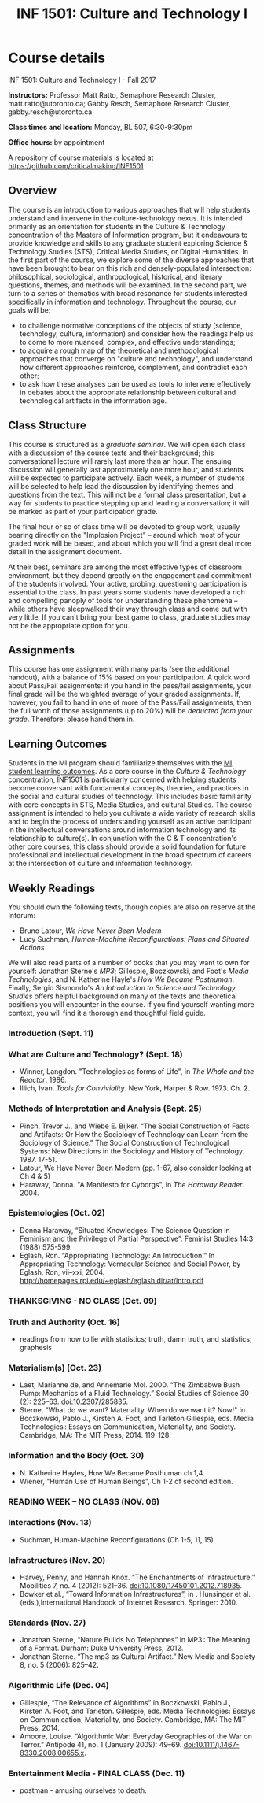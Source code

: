 #+TITLE: INF 1501: Culture and Technology I
#+NAME: Gabby Resch and Matt Ratto
#+STARTUP: showall

* Course details

INF 1501: Culture and Technology I - Fall 2017

*Instructors:* Professor Matt Ratto, Semaphore Research Cluster, matt.ratto@utoronto.ca; Gabby Resch, Semaphore Research Cluster, gabby.resch@utoronto.ca

*Class times and location:* Monday, BL 507, 6:30-9:30pm

*Office hours:* by appointment

A repository of course materials is located at https://github.com/criticalmaking/INF1501

** Overview
# update a bit and maybe trim
The course is an introduction to various approaches that will help students understand and intervene in the culture-technology nexus. It is intended primarily as an orientation for students in the Culture & Technology concentration of the Masters of Information program, but it endeavours to provide knowledge and skills to any graduate student exploring Science & Technology Studies (STS), Critical Media Studies, or Digital Humanities. In the first part of the course, we explore some of the diverse approaches that have been brought to bear on this rich and densely-populated intersection: philosophical, sociological, anthropological, historical, and literary questions, themes, and methods will be examined. In the second part, we turn to a series of thematics with broad resonance for students interested specifically in information and technology. Throughout the course, our goals will be:
- to challenge normative conceptions of the objects of study (science, technology, culture, information) and consider how the readings help us to come to more nuanced, complex, and effective understandings; 
- to acquire a rough map of the theoretical and methodological approaches that converge on "culture and technology", and understand how different approaches reinforce, complement, and contradict each other; 
- to ask how these analyses can be used as tools to intervene effectively in debates about the appropriate relationship between cultural and technological artifacts in the information age. 

** Class Structure
# getting rid of participation grade? or not???
This course is structured as a /graduate seminar/. We will open each class with a discussion of the course texts and their background; this conversational lecture will rarely last more than an hour. The ensuing discussion will generally last approximately one more hour, and students will be expected to participate actively. Each week, a number of students will be selected to help lead the discussion by identifying themes and questions from the text. This will not be a formal class presentation, but a way for students to practice stepping up and leading a conversation; it will be marked as part of your participation grade.

The final hour or so of class time will be devoted to group work, usually bearing directly on the "Implosion Project" – around which most of your graded work will be based, and about which you will find a great deal more detail in the assignment document. 

At their best, seminars are among the most effective types of classroom environment, but they depend greatly on the engagement and commitment of the students involved. Your active, probing, questioning participation is essential to the class. In past years some students have developed a rich and compelling panoply of tools for understanding these phenomena – while others have sleepwalked their way through class and come out with very little. If you can't bring your best game to class, graduate studies may not be the appropriate option for you. 

** Assignments
# participation or not?
This course has one assignment with many parts (see the additional handout), with a balance of 15% based on your participation.  A quick word about Pass/Fail assignments: if you hand in the pass/fail assignments, your final grade will be the weighted average of your graded assignments.  If, however, you fail to hand in one of more of the Pass/Fail assignments, then the full worth of those assignments (up to 20%) will be /deducted from your grade/.  Therefore: please hand them in.

** Learning Outcomes
# trim a bit
Students in the MI program should familiarize themselves with the [[https://ischool.utoronto.ca/areas-of-study/master-of-information/][MI student learning outcomes]]. As a core course in the /Culture & Technology/ concentration, INF1501 is particularly concerned with helping students become conversant with fundamental concepts, theories, and practices in the social and cultural studies of technology. This includes basic familiarity with core concepts in STS, Media Studies, and cultural Studies. The course assignment is intended to help you cultivate a wide variety of research skills and to begin the process of understanding yourself as an active participant in the intellectual conversations around information technology and its relationship to culture(s). In conjunction with the C & T concentration's other core courses, this class should provide a solid foundation for future professional and intellectual development in the broad spectrum of careers at the intersection of culture and information technology.

** Weekly Readings
You should own the following texts, though copies are also on reserve at the Inforum:  
- Bruno Latour, /We Have Never Been Modern/ 
- Lucy Suchman, /Human-Machine Reconfigurations: Plans and Situated Actions/

# update this list
We will also read parts of a number of books that you may want to own for yourself: Jonathan Sterne's /MP3/; Gillespie, Boczkowski, and Foot's /Media Technologies/; and N. Katherine Hayle's /How We Became Posthuman/. Finally, Sergio Sismondo's /An Introduction to Science and Technology Studies/ offers helpful background on many of the texts and theoretical positions you will encounter in the course. If you find yourself wanting more context, you will find it a thorough and thoughtful field guide.

# Each week, supplementary readings will be provided for the following week's class. These will mostly consist of topical new stories, blog entries, videos, etc. They will not be mandatory, but are intended to initiate and enliven discussion.    

*** Introduction (Sept. 11)
# Plan: rehearse the separate parts of the entire class. prompt students to choose an object that they can bring in/discuss for the next class. 
*** What are Culture and Technology? (Sept. 18)
# Theme: Different ways of thinking about culture and technology. Determinism. 
# Discussion Issue: Silicon Valley vs the World
# Questions: What is Culture? What is Technology? What is Nature? What is Society? Who determines these definitions?
# Activity: Settle on an object
# Notes: emphasize that this week carries into the next
- Winner, Langdon. "Technologies as forms of Life", in /The Whale and the Reactor/. 1986.
- Illich, Ivan. /Tools for Conviviality/. New York, Harper & Row. 1973. Ch. 2.
# add one more current piece
# scrap Geertz, Clifford. “Thick Description”, in The Interpretation of Cultures. New York: Basic books, 1973. 3-30.
*** Methods of Interpretation and Analysis (Sept. 25)
# Theme: How have last week's questions been understood by scholars (espcially those in our field)? Introduction to STS methods and themes, incl. SCOT, lab studies, ANT, etc. 
# Discussion Issue: Discursive vs material engagement
# Questions: What are the best ways to parse C & T?
# Activity:
# Notes:
- Pinch, Trevor J., and Wiebe E. Bijker. “The Social Construction of Facts and Artifacts: Or How the Sociology of Technology can Learn from the Sociology of Science.” The Social Construction of Technological Systems: New Directions in the Sociology and History of Technology. 1987. 17-51.
- Latour, We Have Never Been Modern (pp. 1-67, also consider looking at Ch 4 & 5)
- Haraway, Donna. "A Manifesto for Cyborgs", in /The Haraway Reader/. 2004.
# scrap Kuhn, Structure of Scientific Revolutions ch. 3-5,  Postscript
# Former theme: Paradigms, Structures, Worlds of Difference
*** Epistemologies (Oct. 02)
# Theme: Other ways of knowing. Situated knowledges. Introduction to feminist STS. Gender and knowledge work.
# Discussion Issue: Damore and Google. How tech is built/who builds tech and the epistemic values that are reinforced?
# Questions: What are "feminist" ways of interpreting/making claims about S, C, and T? What are anti-racist and decolonial ways of knowing/making claims? 
# Activity:
# Notes: peterson interview with damore https://www.youtube.com/watch?v=agU-mHFcXdw and another piece on damore https://medium.com/@yonatanzunger/so-about-this-googlers-manifesto-1e3773ed1788
- Donna Haraway, “Situated Knowledges: The Science Question in Feminism and the Privilege of Partial Perspective”.  Feminist Studies 14:3 (1988) 575-599. 
- Eglash, Ron. “Appropriating Technology: An Introduction.” In Appropriating Technology: Vernacular Science and Social Power, by Eglash, Ron, vii–xxi, 2004. http://homepages.rpi.edu/~eglash/eglash.dir/at/intro.pdf 
# maybe add harding rethinking standpoint epistemology and scrap eglash
# maybe add in teddy bear patriarchy
# scrap Maureen McNeil, “Feminist Cultural Studies of Science and Technology: Roots and Routes” in Feminist Cultural Studies of Science and Technology. New York: Routledge, 2007.  11-24
# Former theme: Beyond "Society"
*** THANKSGIVING - NO CLASS (Oct. 09)
*** Truth and Authority (Oct. 16)
# Theme: Authority to make claims about the world. Primer on "truth" as a structuring concept for how we think about C & T. Sokal affair and its continuing legacy.
# Discussion Issue:
# Questions:
# Activity: Detecting fake news with ML ipynb walkthrough https://www.datacamp.com/community/tutorials/scikit-learn-fake-news#gs.iCKzzh0
# Notes: take a look at biella coleman's mcgill course on scientific controversy: https://groups.google.com/forum/#!msg/stsgrad/G1-jryk91W4/PnbzOe6ZBwAJ. also take a look at calling bullshit course at UW. 
- readings from how to lie with statistics; truth, damn truth, and statistics; graphesis
# Former theme: open week
*** Materialism(s) (Oct. 23)
# Theme: Material|digital entanglement
# Discussion Issue:
# Questions:
# Activity:
# Notes: interview with barad about new materialism in umichigan thing: https://quod.lib.umich.edu/o/ohp/11515701.0001.001/1:4.3/--new-materialism-interviews-cartographies?rgn=div2;view=fulltext
- Laet, Marianne de, and Annemarie Mol. 2000. “The Zimbabwe Bush Pump: Mechanics of a Fluid Technology.” Social Studies of Science 30 (2): 225–63. doi:10.2307/285835.
- Sterne, "What do we want? Materiality. When do we want it? Now!"  in Boczkowski, Pablo J., Kirsten A. Foot, and Tarleton Gillespie, eds. Media Technologies : Essays on Communication, Materiality, and Society. Cambridge, MA: The MIT Press, 2014. 119-128.
# maybe scrap sterne and add something else...
*** Information and the Body (Oct. 30)
# Theme: The "Informational" body. Biological determinism and technology.
# Discussion Issue: 2045 disembodied consciousness. 
# Questions:
# Activity:
# Notes:
- N. Katherine Hayles, How We Became Posthuman ch 1,4. 
- Wiener, "Human Use of Human Beings", Ch 1-2 of second edition.
# there's better stuff than wiener himself. we could just do something that introduces him. i think chapters 7 and 8 in gleick's book might work. 
# Maybe Ihde. Postphenomenology, Embodiment and Transhumanism
*** READING WEEK – NO CLASS (NOV. 06)
*** Interactions (Nov. 13)
# Theme: Interaction(s) between humans and technology
# Discussion Issue: The "user"
# Questions: 
# Activity:
# Notes:
- Suchman, Human-Machine Reconfigurations  (Ch 1-5, 11, 15)
# too much suchman. should add something. Olia Lialina Turing Complete User.
*** Infrastructures (Nov. 20)
# Theme: The black box of infrastructure. Not that we can't "know" the cloud, but that the people who support it are erased. Politics of infrastructures. National technologies and the sublime. Manifest destiny. Nationhood and the technological.
# Discussion Issue: Where is the internet?
# Questions: Who builds technology? Who is expected to use technology? Who is expected to maintain it? Who controls infrastructure?
# Activity: Infrastructure tourism
# Notes:
- Harvey, Penny, and Hannah Knox. “The Enchantments of Infrastructure.” Mobilities 7, no. 4 (2012): 521–36. doi:10.1080/17450101.2012.718935. 
- Bowker et al., “Toward Information Infrastructures”, in . Hunsinger et al. (eds.),International Handbook of Internet Research. Springer: 2010.
# no leigh star? what about ethnography of infrastructure
*** Standards (Nov. 27)
# consider flipping the order of this week and the last week
# Theme: Standards. Formats. Interoperability. Relationship between infrastructures and standards. 
# Discussion Issue: 
# Questions: 
# Activity:
# Notes:
- Jonathan Sterne, “Nature Builds No Telephones” in  MP3 : The Meaning of a Format. Durham: Duke University Press, 2012.
- Jonathan Sterne. “The mp3 as Cultural Artifact.” New Media and Society 8, no. 5 (2006): 825–42.
# scrap one sterne article and replace with something. maybe introduce boundary objects.
# scrap Adrian MacKenzie, "Codecs" in Software Studies: A Lexicon 
# former theme: codecs
*** Algorithmic Life (Dec. 04)
# Theme: Data-driven everything. Surveillance. Algorithmic labour. 
# Discussion Issue: Uber. Amazon. Gig economy. Peer-to-peer society.
# Questions:
# Activity:
# Notes: reiterate the connection between this and the week on information and the body
- Gillespie, “The Relevance of Algorithms” in Boczkowski, Pablo J., Kirsten A. Foot, and Tarleton. Gillespie, eds. Media Technologies: Essays on Communication, Materiality, and Society. Cambridge, MA: The MIT Press, 2014.
- Amoore, Louise. “Algorithmic War: Everyday Geographies of the War on Terror.” Antipode 41, no. 1 (January 2009): 49–69. doi:10.1111/j.1467-8330.2008.00655.x.
# add something about automation
# scrap Sharkey & Suchman. “Wishful Mnemonics and Autonomous Killing Machines.” Proceedings of the AISB 136 (May 2013): 14–22.
*** Entertainment Media - FINAL CLASS (Dec. 11)
# Theme: The attention economy. Social media society. Echo chambers. Alienation.
# Discussion Issue: Have cellphones destroyed a generation?
# Questions:
# Activity:
# Notes: need to prompt them at the end for what they'll work toward in culture and tech II as far as intervening
- postman - amusing ourselves to death. 
# scrap Grimes, Sara M., and Andrew Feenberg. 2009. “Rationalizing Play: A Critical Theory of Digital Gaming.” The Information Society 25 (2): 105–18.
# former theme: games
